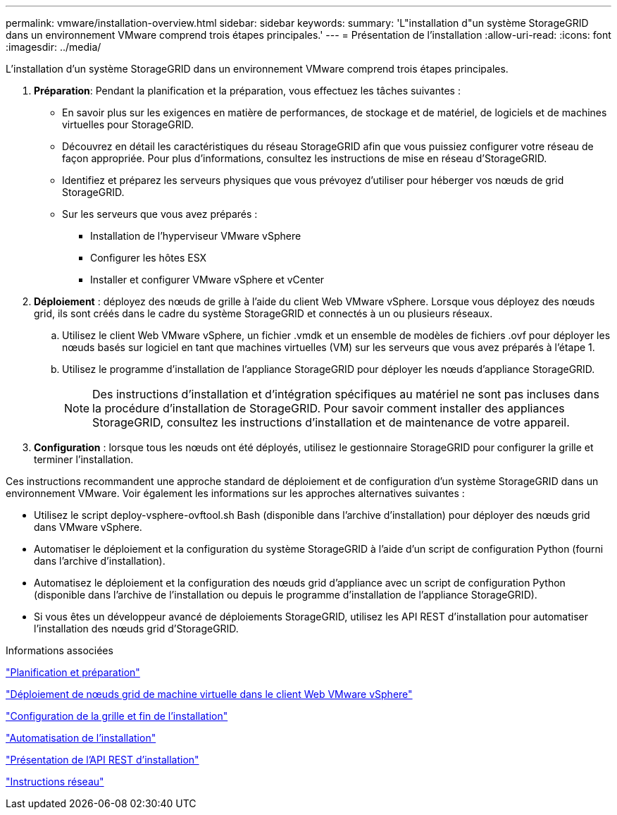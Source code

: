 ---
permalink: vmware/installation-overview.html 
sidebar: sidebar 
keywords:  
summary: 'L"installation d"un système StorageGRID dans un environnement VMware comprend trois étapes principales.' 
---
= Présentation de l'installation
:allow-uri-read: 
:icons: font
:imagesdir: ../media/


[role="lead"]
L'installation d'un système StorageGRID dans un environnement VMware comprend trois étapes principales.

. *Préparation*: Pendant la planification et la préparation, vous effectuez les tâches suivantes :
+
** En savoir plus sur les exigences en matière de performances, de stockage et de matériel, de logiciels et de machines virtuelles pour StorageGRID.
** Découvrez en détail les caractéristiques du réseau StorageGRID afin que vous puissiez configurer votre réseau de façon appropriée. Pour plus d'informations, consultez les instructions de mise en réseau d'StorageGRID.
** Identifiez et préparez les serveurs physiques que vous prévoyez d'utiliser pour héberger vos nœuds de grid StorageGRID.
** Sur les serveurs que vous avez préparés :
+
*** Installation de l'hyperviseur VMware vSphere
*** Configurer les hôtes ESX
*** Installer et configurer VMware vSphere et vCenter




. *Déploiement* : déployez des nœuds de grille à l'aide du client Web VMware vSphere. Lorsque vous déployez des nœuds grid, ils sont créés dans le cadre du système StorageGRID et connectés à un ou plusieurs réseaux.
+
.. Utilisez le client Web VMware vSphere, un fichier .vmdk et un ensemble de modèles de fichiers .ovf pour déployer les nœuds basés sur logiciel en tant que machines virtuelles (VM) sur les serveurs que vous avez préparés à l'étape 1.
.. Utilisez le programme d'installation de l'appliance StorageGRID pour déployer les nœuds d'appliance StorageGRID.
+

NOTE: Des instructions d'installation et d'intégration spécifiques au matériel ne sont pas incluses dans la procédure d'installation de StorageGRID. Pour savoir comment installer des appliances StorageGRID, consultez les instructions d'installation et de maintenance de votre appareil.



. *Configuration* : lorsque tous les nœuds ont été déployés, utilisez le gestionnaire StorageGRID pour configurer la grille et terminer l'installation.


Ces instructions recommandent une approche standard de déploiement et de configuration d'un système StorageGRID dans un environnement VMware. Voir également les informations sur les approches alternatives suivantes :

* Utilisez le script deploy-vsphere-ovftool.sh Bash (disponible dans l'archive d'installation) pour déployer des nœuds grid dans VMware vSphere.
* Automatiser le déploiement et la configuration du système StorageGRID à l'aide d'un script de configuration Python (fourni dans l'archive d'installation).
* Automatisez le déploiement et la configuration des nœuds grid d'appliance avec un script de configuration Python (disponible dans l'archive de l'installation ou depuis le programme d'installation de l'appliance StorageGRID).
* Si vous êtes un développeur avancé de déploiements StorageGRID, utilisez les API REST d'installation pour automatiser l'installation des nœuds grid d'StorageGRID.


.Informations associées
link:planning-and-preparation.html["Planification et préparation"]

link:deploying-virtual-machine-grid-nodes-in-vmware-vsphere-web-client.html["Déploiement de nœuds grid de machine virtuelle dans le client Web VMware vSphere"]

link:configuring-grid-and-completing-installation.html["Configuration de la grille et fin de l'installation"]

link:automating-installation.html["Automatisation de l'installation"]

link:overview-of-installation-rest-api.html["Présentation de l'API REST d'installation"]

link:../network/index.html["Instructions réseau"]
